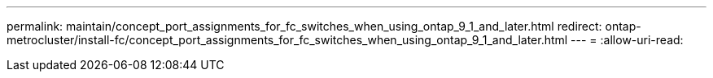 ---
permalink: maintain/concept_port_assignments_for_fc_switches_when_using_ontap_9_1_and_later.html 
redirect: ontap-metrocluster/install-fc/concept_port_assignments_for_fc_switches_when_using_ontap_9_1_and_later.html 
---
= 
:allow-uri-read: 


